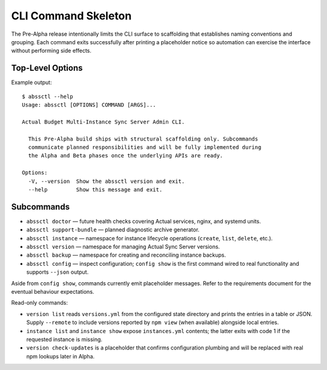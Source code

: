 ====================
CLI Command Skeleton
====================

The Pre-Alpha release intentionally limits the CLI surface to scaffolding that
establishes naming conventions and grouping. Each command exits successfully
after printing a placeholder notice so automation can exercise the interface
without performing side effects.

Top-Level Options
=================

Example output::

   $ abssctl --help
   Usage: abssctl [OPTIONS] COMMAND [ARGS]...

   Actual Budget Multi-Instance Sync Server Admin CLI.

     This Pre-Alpha build ships with structural scaffolding only. Subcommands
     communicate planned responsibilities and will be fully implemented during
     the Alpha and Beta phases once the underlying APIs are ready.

   Options:
     -V, --version  Show the abssctl version and exit.
     --help         Show this message and exit.

Subcommands
===========

- ``abssctl doctor`` — future health checks covering Actual services, nginx,
  and systemd units.
- ``abssctl support-bundle`` — planned diagnostic archive generator.
- ``abssctl instance`` — namespace for instance lifecycle operations (``create``,
  ``list``, ``delete``, etc.).
- ``abssctl version`` — namespace for managing Actual Sync Server versions.
- ``abssctl backup`` — namespace for creating and reconciling instance backups.
- ``abssctl config`` — inspect configuration; ``config show`` is the first
  command wired to real functionality and supports ``--json`` output.

Aside from ``config show``, commands currently emit placeholder messages. Refer
to the requirements document for the eventual behaviour expectations.

Read-only commands:

- ``version list`` reads ``versions.yml`` from the configured state directory
  and prints the entries in a table or JSON. Supply ``--remote`` to include
  versions reported by ``npm view`` (when available) alongside local entries.
- ``instance list`` and ``instance show`` expose ``instances.yml`` contents; the
  latter exits with code 1 if the requested instance is missing.
- ``version check-updates`` is a placeholder that confirms configuration
  plumbing and will be replaced with real npm lookups later in Alpha.
